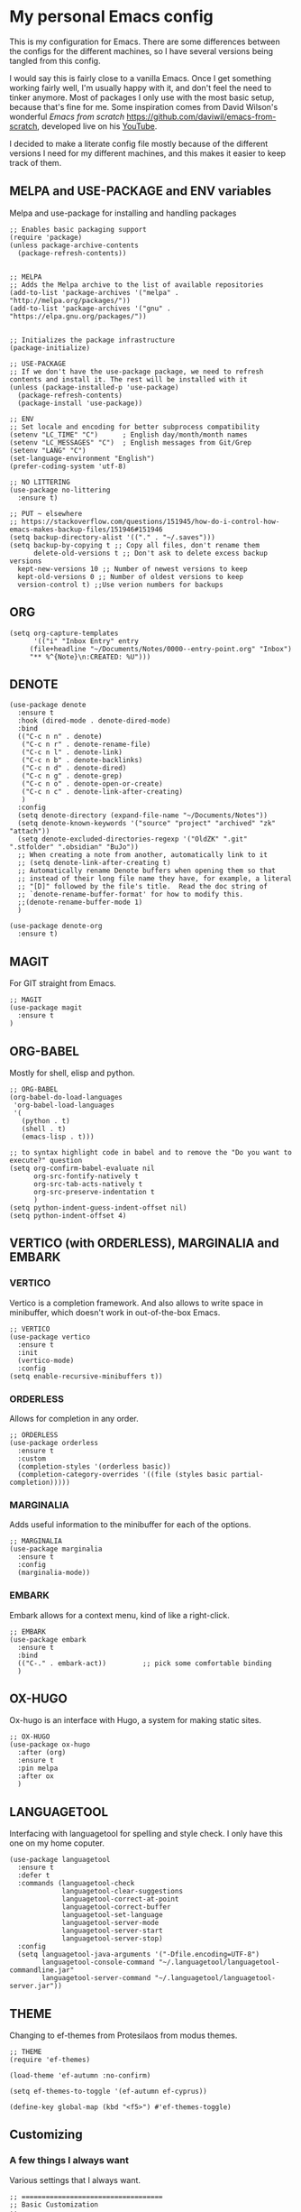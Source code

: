 * My personal Emacs config

This is my configuration for Emacs. 
There are some differences between the configs for the different machines, so I have several versions being tangled from this config.

I would say this is fairly close to a vanilla Emacs. Once I get something working fairly well, I'm usually happy with it, and don't feel the need to tinker anymore. Most of packages I only use with the most basic setup, because that's fine for me.
Some inspiration comes from David Wilson's wonderful /Emacs from scratch/ https://github.com/daviwil/emacs-from-scratch, developed live on his [[https://consent.youtube.com/m?continue=https%3A%2F%2Fwww.youtube.com%2Fc%2FSystemCrafters%3Fcbrd%3D1&gl=NO&m=0&pc=yt&cm=2&hl=en&src=1][YouTube]].

I decided to make a literate config file mostly because of the different versions I need for my different machines, and this makes it easier to keep track of them. 

** MELPA and USE-PACKAGE and ENV variables
Melpa and use-package for installing and handling packages

#+name: melpa 
#+begin_src elisp
  ;; Enables basic packaging support
  (require 'package)
  (unless package-archive-contents
    (package-refresh-contents))


  ;; MELPA
  ;; Adds the Melpa archive to the list of available repositories
  (add-to-list 'package-archives '("melpa" . "http://melpa.org/packages/"))
  (add-to-list 'package-archives '("gnu" . "https://elpa.gnu.org/packages/"))


  ;; Initializes the package infrastructure
  (package-initialize)

  ;; USE-PACKAGE
  ;; If we don't have the use-package package, we need to refresh contents and install it. The rest will be installed with it
  (unless (package-installed-p 'use-package)
    (package-refresh-contents)
    (package-install 'use-package))

  ;; ENV
  ;; Set locale and encoding for better subprocess compatibility
  (setenv "LC_TIME" "C")      ; English day/month/month names
  (setenv "LC_MESSAGES" "C")  ; English messages from Git/Grep
  (setenv "LANG" "C")
  (set-language-environment "English")
  (prefer-coding-system 'utf-8)

  ;; NO LITTERING
  (use-package no-littering
    :ensure t)

  ;; PUT ~ elsewhere
  ;; https://stackoverflow.com/questions/151945/how-do-i-control-how-emacs-makes-backup-files/151946#151946
  (setq backup-directory-alist '(("." . "~/.saves")))
  (setq backup-by-copying t ;; Copy all files, don't rename them
        delete-old-versions t ;; Don't ask to delete excess backup versions
	kept-new-versions 10 ;; Number of newest versions to keep
	kept-old-versions 0 ;; Number of oldest versions to keep
	version-control t) ;;Use verion numbers for backups
#+end_src

** ORG

#+name: org
#+begin_src elisp
(setq org-capture-templates
      '(("i" "Inbox Entry" entry
	 (file+headline "~/Documents/Notes/0000--entry-point.org" "Inbox")
	 "** %^{Note}\n:CREATED: %U")))      
#+end_src

** DENOTE
#+name: denote
#+begin_src elisp 
(use-package denote
  :ensure t
  :hook (dired-mode . denote-dired-mode)
  :bind
  (("C-c n n" . denote)
   ("C-c n r" . denote-rename-file)
   ("C-c n l" . denote-link)
   ("C-c n b" . denote-backlinks)
   ("C-c n d" . denote-dired)
   ("C-c n g" . denote-grep)
   ("C-c n o" . denote-open-or-create)
   ("C-c n c" . denote-link-after-creating)
   )
  :config
  (setq denote-directory (expand-file-name "~/Documents/Notes"))
  (setq denote-known-keywords '("source" "project" "archived" "zk" "attach"))
  (setq denote-excluded-directories-regexp '("OldZK" ".git" ".stfolder" ".obsidian" "BuJo"))
  ;; When creating a note from another, automatically link to it
  ;; (setq denote-link-after-creating t)
  ;; Automatically rename Denote buffers when opening them so that
  ;; instead of their long file name they have, for example, a literal
  ;; "[D]" followed by the file's title.  Read the doc string of
  ;; `denote-rename-buffer-format' for how to modify this.
  ;;(denote-rename-buffer-mode 1)
  )

(use-package denote-org
  :ensure t)
#+end_src

#+RESULTS: denote


** MAGIT
For GIT straight from Emacs.

#+name: magit
#+begin_src elisp
;; MAGIT
(use-package magit
  :ensure t
)
#+end_src

** ORG-BABEL
Mostly for shell, elisp and python.

#+name: org-babel
#+begin_src elisp
;; ORG-BABEL
(org-babel-do-load-languages
 'org-babel-load-languages
 '(
   (python . t)
   (shell . t)
   (emacs-lisp . t)))

;; to syntax highlight code in babel and to remove the "Do you want to execute?" question
(setq org-confirm-babel-evaluate nil
      org-src-fontify-natively t
      org-src-tab-acts-natively t
      org-src-preserve-indentation t
      )
(setq python-indent-guess-indent-offset nil)
(setq python-indent-offset 4)
#+end_src

** VERTICO (with ORDERLESS), MARGINALIA and EMBARK
*** VERTICO
Vertico is a completion framework. And also allows to write space in minibuffer, which doesn't work in out-of-the-box Emacs.
#+name: vertico
#+begin_src elisp
;; VERTICO
(use-package vertico
  :ensure t
  :init
  (vertico-mode)
  :config
(setq enable-recursive-minibuffers t))
#+end_src

*** ORDERLESS
Allows for completion in any order.
#+name: orderless
#+begin_src elisp
;; ORDERLESS
(use-package orderless
  :ensure t
  :custom
  (completion-styles '(orderless basic))
  (completion-category-overrides '((file (styles basic partial-completion)))))
#+end_src

*** MARGINALIA
Adds useful information to the minibuffer for each of the options.
#+name: marginalia
#+begin_src elisp
;; MARGINALIA
(use-package marginalia
  :ensure t
  :config
  (marginalia-mode))
#+end_src

*** EMBARK
Embark allows for a context menu, kind of like a right-click.
#+name: embark
#+begin_src elisp
;; EMBARK
(use-package embark
  :ensure t
  :bind
  (("C-." . embark-act))         ;; pick some comfortable binding
  )
#+end_src



** OX-HUGO
Ox-hugo is an interface with Hugo, a system for making static sites. 
#+name: ox-hugo
#+begin_src elisp
;; OX-HUGO
(use-package ox-hugo
  :after (org)
  :ensure t
  :pin melpa
  :after ox
  )
#+end_src


** LANGUAGETOOL
Interfacing with languagetool for spelling and style check.
I only have this one on my home coputer.
#+name: languagetool
#+begin_src elisp
(use-package languagetool
  :ensure t
  :defer t
  :commands (languagetool-check
             languagetool-clear-suggestions
             languagetool-correct-at-point
             languagetool-correct-buffer
             languagetool-set-language
             languagetool-server-mode
             languagetool-server-start
             languagetool-server-stop)
  :config
  (setq languagetool-java-arguments '("-Dfile.encoding=UTF-8")
        languagetool-console-command "~/.languagetool/languagetool-commandline.jar"
        languagetool-server-command "~/.languagetool/languagetool-server.jar"))
#+end_src

** THEME
Changing to ef-themes from Protesilaos from modus themes.
#+name: theme
#+begin_src elisp
;; THEME
(require 'ef-themes)

(load-theme 'ef-autumn :no-confirm)

(setq ef-themes-to-toggle '(ef-autumn ef-cyprus))

(define-key global-map (kbd "<f5>") #'ef-themes-toggle)
#+end_src

#+RESULTS: theme

** Customizing

*** A few things I always want
Various settings that I always want.

#+name: custom1
#+begin_src elisp
;; ===================================
;; Basic Customization
;; ===================================

;; Allow for manual resizing of images in org.
;; Set org-image width to nil, so it can be set manually
(setq org-image-actual-width nil)

;; Enable word wrap
(add-hook 'text-mode-hook 'turn-on-visual-line-mode)

;; Set visible bell instead of sound
(setq visible-bell 1)

;; Auto save buffer if idled for 2 seconds.
;; https://whhone.com/emacs-config/#taking-note-with-org-roam.
(setq auto-save-timeout 2)
(auto-save-visited-mode +1)

;; Watch and reload the file changed on the disk.
(global-auto-revert-mode +1)
(setq auto-revert-remote-files t)

;; Delete the selected text first before editing.
;; https://whhone.com/emacs-config/#taking-note-with-org-roam.
(delete-selection-mode +1)

;; Disable splash screen
(setq inhibit-startup-message t)

;; Smooth Scrolling
;; https://www.emacswiki.org/emacs/SmoothScrolling.
(setq scroll-conservatively 10000
      scroll-step 1)

(use-package markdown-mode
  :ensure t
  )

(use-package darkroom
  :ensure t
  )

;; Line numbers in terminal
(when (display-graphic-p)
  (global-display-line-numbers-mode))

#+end_src

*** MIXED-PITCH
Using mixed-pitch mode (from [[https://lucidmanager.org/productivity/ricing-org-mode/][Ricing org-mode]]), so I can have code and normal text in one file and the text looks nicer. But I am not using my own fonts here, just the modus-themes defaults.
#+name: mixed-pitch
#+begin_src elisp
;; MIXED-PITCH
(use-package mixed-pitch
  :ensure t
  :hook
  (text-mode . mixed-pitch-mode)
  :config
  (set-face-attribute 'default nil :font "DejaVu Sans Mono" :height 130)
  (set-face-attribute 'fixed-pitch nil :font "DejaVu Sans Mono")
  (set-face-attribute 'variable-pitch nil :font "Liberation Sans")
  )


#+end_src

** Extra functions
*** AUTO PUSH and PULL for magit repos

#+begin_src bash :tangle ~/.emacs.d/autopull.sh
#!/bin/bash

# Function to pull changes for a given repository
function pull_changes {
    local repo_path=$1

    if [[ -z "$repo_path" ]]; then
        echo "Repository path is required."
        return 1
    fi

    if [[ ! -d "$repo_path" ]]; then
        echo "Directory $repo_path does not exist."
        return 1
    fi

    # Navigate to the Git repository
    cd "$repo_path" || return 1

    # Get the current branch
    currentBranch=$(git symbolic-ref --short HEAD)

    if [[ -z "$currentBranch" ]]; then
        echo "Failed to determine the current branch in $repo_path."
        return 1
    fi

    echo "Current branch in $repo_path: $currentBranch"

    # Pull changes from the remote repository
    echo "Pulling changes for branch $currentBranch..."
    git pull origin "$currentBranch"

}

# List of repositories
repos=(
    "/home/nori/Documents/noriparelius"
    "/home/nori/.emacs.d"
)

# Iterate over the list and call the function for each repository
for repo in "${repos[@]}"; do
    pull_changes "$repo"
done
read -p "Press enter to continue"
#+end_src

#+begin_src bash :tangle ~/.emacs.d/autocommitpush.sh
#!/bin/bash

# Function to commit and push changes for a given repository
function commit_and_push {
    local repo_path=$1

    if [[ -z "$repo_path" ]]; then
        echo "Repository path is required."
        return 1
    fi

    if [[ ! -d "$repo_path" ]]; then
        echo "Directory $repo_path does not exist."
        return 1
    fi

    # Navigate to the Git repository
    cd "$repo_path" || return 1

    # Get the current branch
    currentBranch=$(git symbolic-ref --short HEAD)

    if [[ -z "$currentBranch" ]]; then
        echo "Failed to determine the current branch in $repo_path."
        return 1
    fi
    
    echo "Current branch in $repo_path: $currentBranch"

    # Check for changes
    if [[ -n $(git status --porcelain) ]]; then
        echo "Changes detected in $repo_path, staging changes..."
        git add -A

        # Get current date and time
        currentDate=$(date +'%Y-%m-%d')
        currentTime=$(date +'%H-%M')

        # Commit changes with a message
        echo "Committing changes..."
        git commit -m "Automated commit on $currentDate at $currentTime"

    else
        echo "No changes to commit in $repo_path."
    fi
    # Push changes to the remote repository
    echo "Pushing changes to $currentBranch..."
    git push origin "$currentBranch"

}

# List of repositories
repos=(
    "/home/nori/Documents/noriparelius"

)

# Iterate over the list and call the function for each repository
for repo in "${repos[@]}"; do
    commit_and_push "$repo"
done

read -p "Press enter to continue"

#+end_src

#+name: autopullpush
#+begin_src elisp

(defun nori-autopull ()
  "Run my git autopull Bash script."
  (interactive)
  (shell-command "bash /home/nori/.emacs.d/autopull.sh"))

(defun nori-autopush ()
  "Run my git autocommitpush Bash script."
  (interactive)
  (shell-command "bash /home/nori/.emacs.d/autocommitpush.sh"))

#+end_src

#+RESULTS: autopullpush
| org-persist-gc | org-persist-write-all | org-persist-clear-storage-maybe | org-id-locations-save | nori-autopush | org-babel-remove-temporary-stable-directory | org-babel-remove-temporary-directory | transient-maybe-save-history |


*** INSERT-ORG-LIST-OF-PAGE-LINKS
#+name: insert-page-links
#+begin_src elisp
(defun nori-insert-org-list-of-page-links (dir)
  "Insert org-mode list items linking to all .jpg files in DIR.
Assumes filenames are of the form pages_<desc>.jpg and uses <dirname>_<desc> as link text."
  (interactive "DSelect directory: ")
  (let ((dir-name (file-name-nondirectory (directory-file-name dir)))
	(files (directory-files dir nil "\\.jpg$"))) ;; nil is for not FULL path
    (dolist (file files)
      (let* ((desc (string-remove-suffix ".jpg" (string-remove-prefix "pages_" file)))
	     (rel-path (file-relative-name (expand-file-name file dir)
					   default-directory)))
	(insert (format "*** [[./%s][%s_%s]]\n" rel-path dir-name desc))))))

#+end_src

#+RESULTS: insert-page-links
: nori-insert-org-list-of-page-links


*** COPY REMOTE URL TO TERMINAL
#+name: copy-url-to-terminal
#+begin_src elisp
(defcustom nori/org-link-base-url "https://e3a70.noriparelius.com/Documents/Notes/"
  "Base URL to replace local file paths when opening Org links externally.")

(defun nori/org-copy-remote-url-to-terminal ()
  "Prints the URL corresponding to the file link at point."
  (interactive)
  (let* ((context (org-element-context)))
    (when (eq (org-element-type context) 'link)
      (let* ((raw-link (org-element-property :raw-link context))
             (org-file-dir (file-name-directory (or (buffer-file-name) default-directory)))
             (abs-path (expand-file-name raw-link org-file-dir))
             (rel-path (file-relative-name abs-path (expand-file-name "~/Documents/Notes/")))
             (url (concat nori/org-link-base-url rel-path)))
        (message "URL: %s" url)))))

(with-eval-after-load 'org
  (define-key org-mode-map (kbd "C-c C-b") #'nori/org-copy-remote-url-to-terminal))
#+end_src 
** Home config
#+name: home
#+begin_src elisp :tangle ~/.emacs.d/home.el :noweb strip-export
<<melpa>>
<<org>>
<<denote>>
<<magit>>
<<org-babel>>
<<vertico>>
<<orderless>>
<<marginalia>>
<<embark>>
<<ox-hugo>>
<<languagetool>>
<<theme>>

<<custom1>>
<<mixed-pitch>>
<<autopullpush>>
<<insert-page-links>>

;; Enable line numbers globally
;;(global-linum-mode t) deprecated since Emacs 29 https://emacs.stackexchange.com/questions/78369/what-to-use-instead-of-linum-mode-in-emacs-29
(global-display-line-numbers-mode t)

(add-hook 'kill-emacs-hook #'nori-autopush) ;; to run it on exit
(nori-autopull)
;; User-Defined init.el ends here
#+end_src

** Chrome config
#+name: chrome
#+header: :var denote-dir="~/Documents/Notes/denote"
#+begin_src elisp :tangle ~/.emacs.d/chrome.el :noweb strip-export
<<melpa>>
<<org>>
<<denote>>
;; <<magit>>
<<org-babel>>
<<vertico>>
<<orderless>>
<<marginalia>>
<<embark>>
;; <<ox-hugo>>
;; <<languagetool>>
<<theme>>

<<custom1>>
<<mixed-pitch>>
<<autopullpush>> 
<<insert-page-links>>

;; Enable line numbers globally
;;(global-linum-mode t) deprecated since Emacs 29 https://emacs.stackexchange.com/questions/78369/what-to-use-instead-of-linum-mode-in-emacs-29
;; (global-display-line-numbers-mode t)

(add-hook 'kill-emacs-hook #'nori-autopush) ;; to run it on exit
(nori-autopull)
;; User-Defined init.el ends here
#+end_src

** Emacs-server config
#+name: server
#+begin_src elisp :tangle ~/.emacs.d/server.el :noweb strip-export
<<melpa>>
<<org>>
<<denote>>
<<magit>>
<<org-babel>>
<<vertico>>
<<orderless>>
<<marginalia>>
<<embark>>
<<ox-hugo>>
;;<<languagetool>>
;;<<theme>>

<<custom1>>
<<mixed-pitch>>
<<autopullpush>>
<<insert-page-links>>
<<copy-url-to-terminal>>
;; Enable line numbers globally
;;(global-linum-mode t) deprecated since Emacs 29 https://emacs.stackexchange.com/questions/78369/what-to-use-instead-of-linum-mode-in-emacs-29
(global-display-line-numbers-mode t)

(add-hook 'kill-emacs-hook #'nori-autopush) ;; to run it on exit
(nori-autopull)
;; User-Defined init.el ends here
#+end_src

** Work config
#+name: work
#+header: :var denote-dir="C:/Users/elpar/OneDrive - Forsvarets forskningsinstitutt/MyDocs/Refs"
#+begin_src elisp :tangle ~/.emacs.d/work.el :noweb strip-export
;; Get Emacs to use xargs and grep and other stuff that is not on Windows
;; The easiest way is to do it through GIT
(let ((git-bin "C:/Program Files/Git/usr/bin"))
  (setenv "PATH" (concat git-bin ";" (getenv "PATH")))
  (add-to-list 'exec-path git-bin))

<<melpa>>
;;<<org>>
;;<<denote>>
<<magit>>
<<org-babel>>
<<vertico>>
<<orderless>>
<<marginalia>>
<<embark>>
;; <<ox-hugo>>
;; <<languagetool>>
<<theme>>

<<custom1>>
<<mixed-pitch>>


;; Enable line numbers globally
;;(global-linum-mode t) deprecated since Emacs 29 https://emacs.stackexchange.com/questions/78369/what-to-use-instead-of-linum-mode-in-emacs-29
(global-display-line-numbers-mode t)


;; User-Defined init.el ends here
#+end_src

** Init.el file
The only thing happening here is chosing which config to load, depending on which machine I am on.
I figured the easiest was to distinguish them by the name of the computer.

#+begin_src elisp :tangle ~/.emacs.d/init.el :noweb strip-export :results output
  (cond
   ((equal system-name "NoriPCdebian")
    (load "~/.emacs.d/home.el"))
   ((equal system-name "debchrome")
    (load "~/.emacs.d/chrome.el"))
   ((equal system-type 'windows-nt)
    (load "C:/Users/ELPAR/AppData/Roaming/.emacs.d/work.el"))
   (t (load "~/.emacs.d/server.el"))
   )
#+end_src

